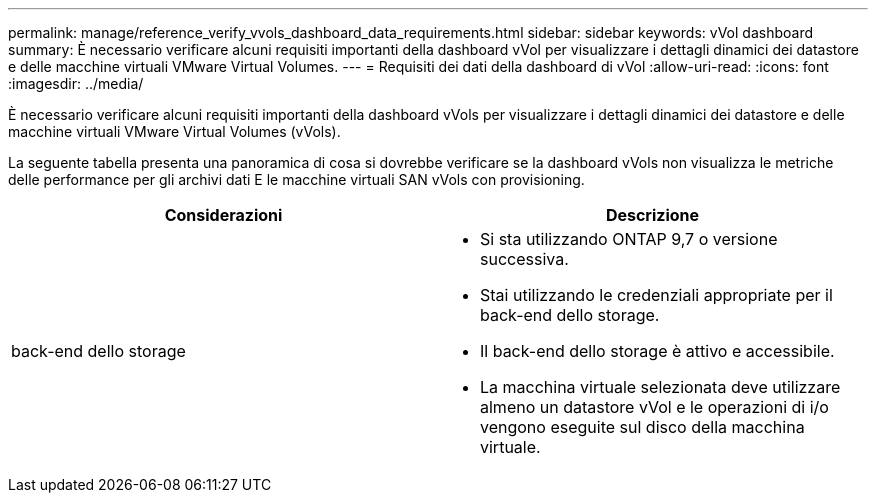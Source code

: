 ---
permalink: manage/reference_verify_vvols_dashboard_data_requirements.html 
sidebar: sidebar 
keywords: vVol dashboard 
summary: È necessario verificare alcuni requisiti importanti della dashboard vVol per visualizzare i dettagli dinamici dei datastore e delle macchine virtuali VMware Virtual Volumes. 
---
= Requisiti dei dati della dashboard di vVol
:allow-uri-read: 
:icons: font
:imagesdir: ../media/


[role="lead"]
È necessario verificare alcuni requisiti importanti della dashboard vVols per visualizzare i dettagli dinamici dei datastore e delle macchine virtuali VMware Virtual Volumes (vVols).

La seguente tabella presenta una panoramica di cosa si dovrebbe verificare se la dashboard vVols non visualizza le metriche delle performance per gli archivi dati E le macchine virtuali SAN vVols con provisioning.

|===
| *Considerazioni* | *Descrizione* 


 a| 
back-end dello storage
 a| 
* Si sta utilizzando ONTAP 9,7 o versione successiva.
* Stai utilizzando le credenziali appropriate per il back-end dello storage.
* Il back-end dello storage è attivo e accessibile.
* La macchina virtuale selezionata deve utilizzare almeno un datastore vVol e le operazioni di i/o vengono eseguite sul disco della macchina virtuale.


|===